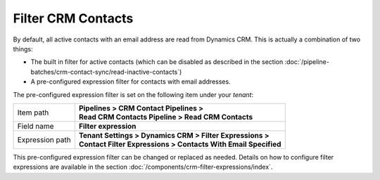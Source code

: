 Filter CRM Contacts
========================

By default, all active contacts with an email address are read from 
Dynamics CRM. This is actually a combination of two things:

* The built in filter for active contacts (which can be disabled as described in the section :doc:`/pipeline-batches/crm-contact-sync/read-inactive-contacts`)
* A pre-configured expression filter for contacts with email addresses.

The pre-configured expression filter is set on the following item under your *tenant*:

+-----------------+-------------------------------------------------------------------+
| Item path       | | **Pipelines > CRM Contact Pipelines >**                         |
|                 | | **Read CRM Contacts Pipeline > Read CRM Contacts**              |
+-----------------+-------------------------------------------------------------------+
| Field name      | | **Filter expression**                                           |
+-----------------+-------------------------------------------------------------------+
| Expression path | | **Tenant Settings > Dynamics CRM > Filter Expressions >**       |
|                 | | **Contact Filter Expressions > Contacts With Email Specified**  | 
+-----------------+-------------------------------------------------------------------+

This pre-configured expression filter can be changed or replaced as 
needed. Details on how to configure filter expressions are available
in the section :doc:`/components/crm-filter-expressions/index`.

